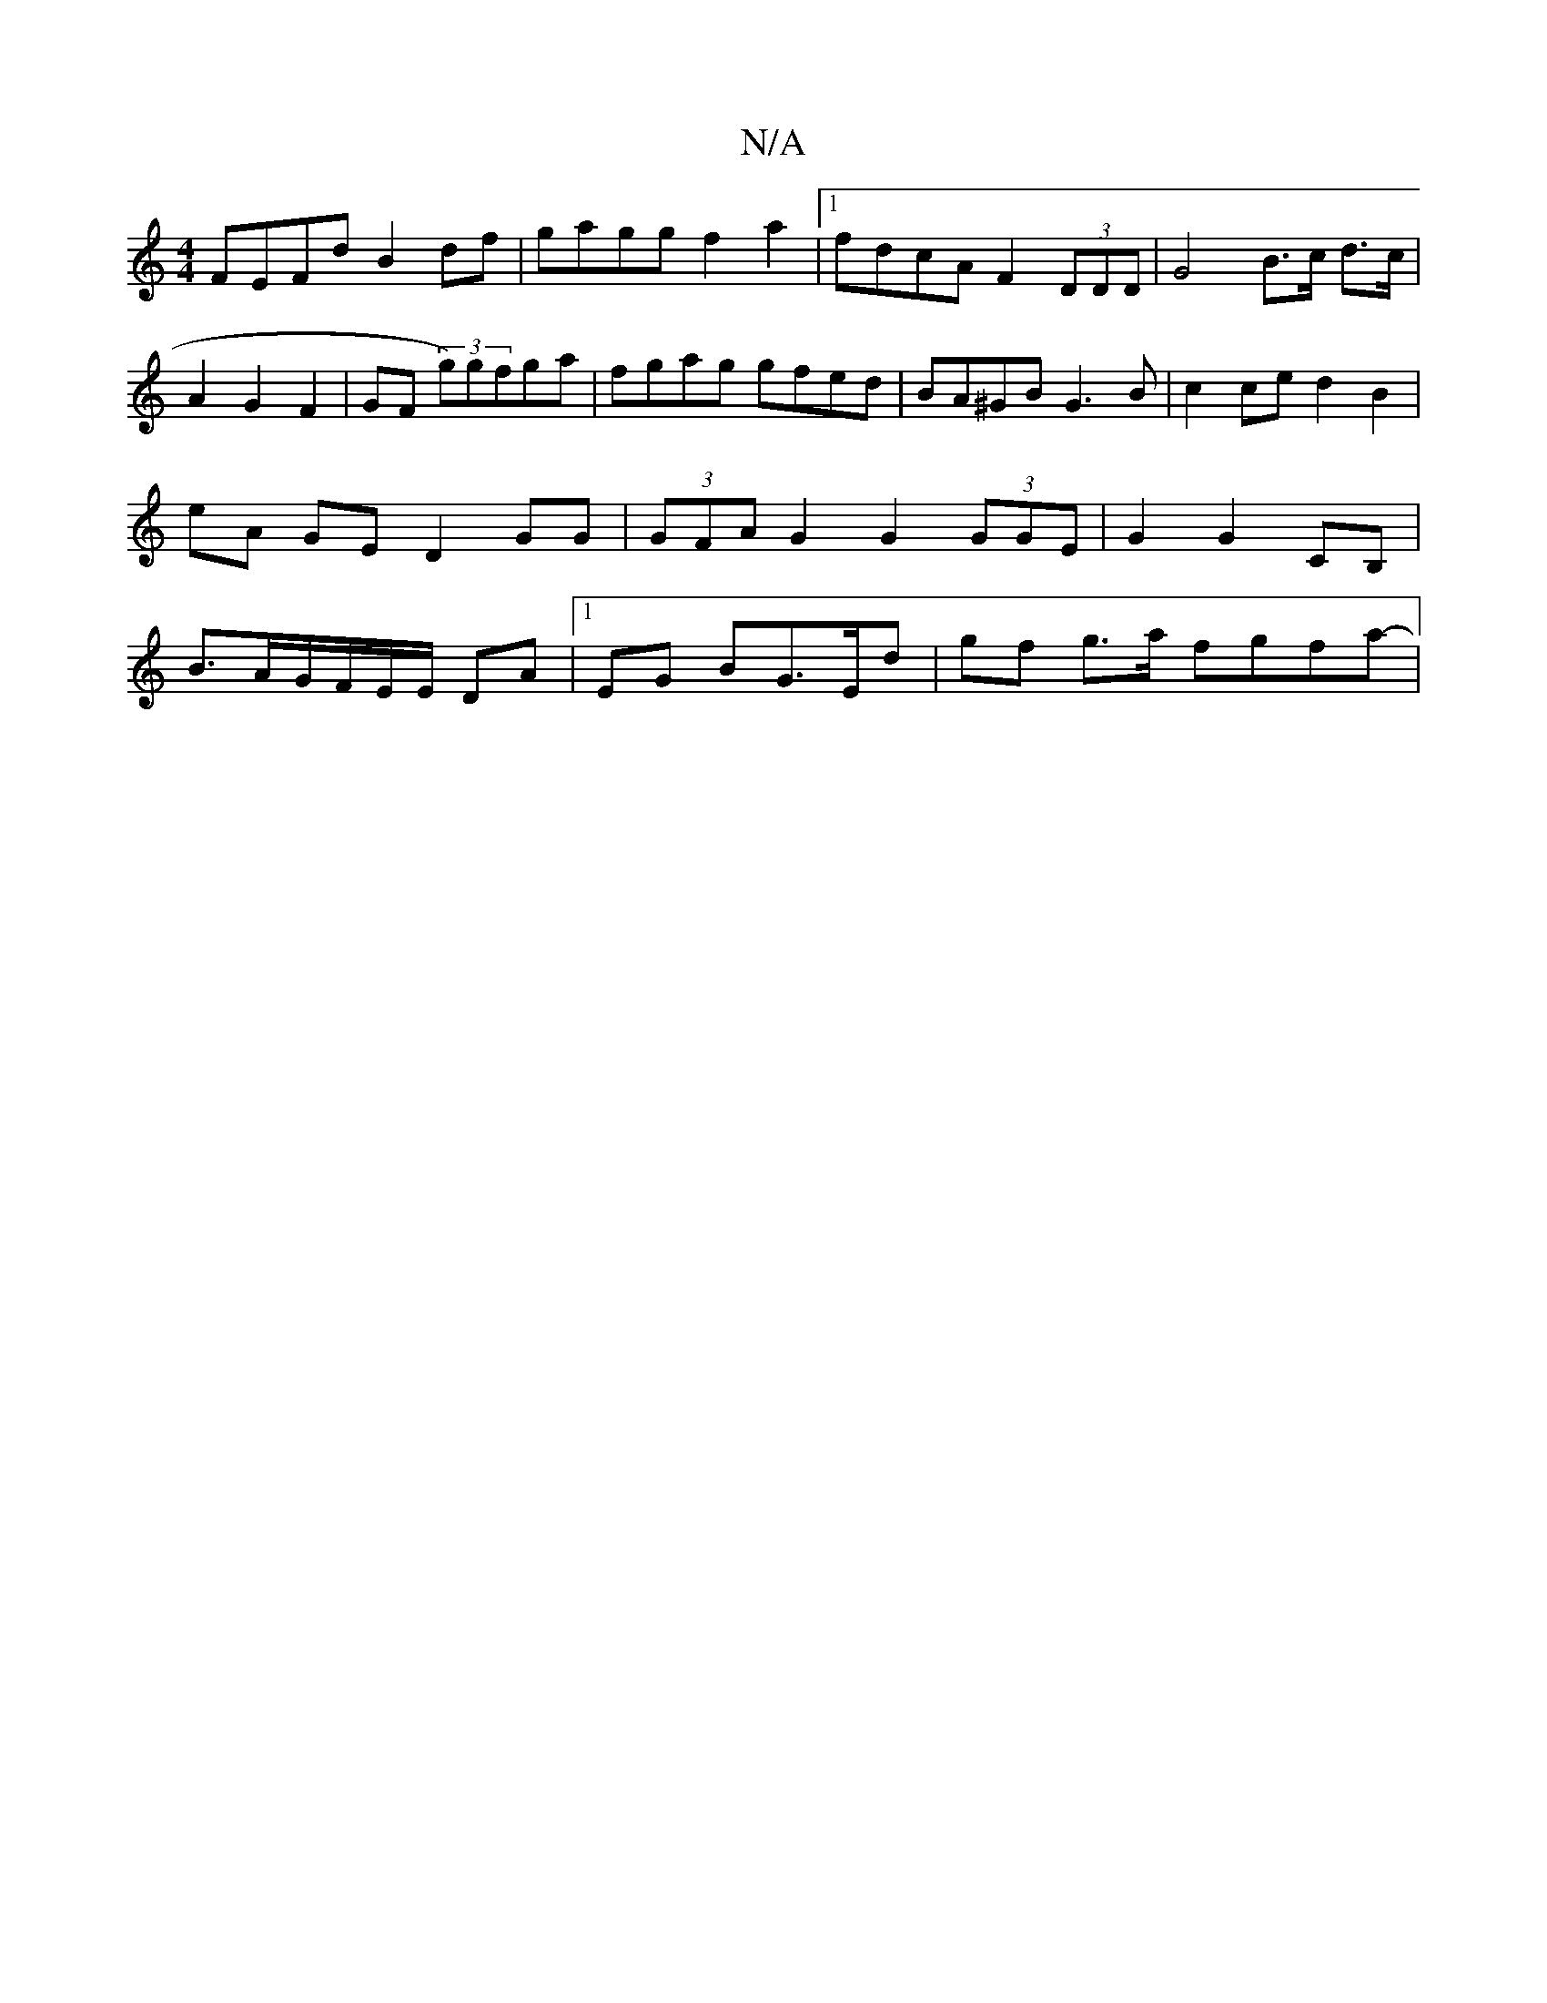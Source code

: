 X:1
T:N/A
M:4/4
R:N/A
K:Cmajor
 FEFd B2 df | gagg f2a2 |1 fdcA F2 (3DDD | G4 B>c d>c|A2 G2F2| GF (3g)gfga | fgag gfed | BA^GB G3B|c2 ce d2 B2 | eA GE D2 GG | (3GFA G2 G2 (3GGE | G2 G2- CB,|B>AG/F/E/E/ DA |1 EG BG>Ed |gf g>a fgfa-|1